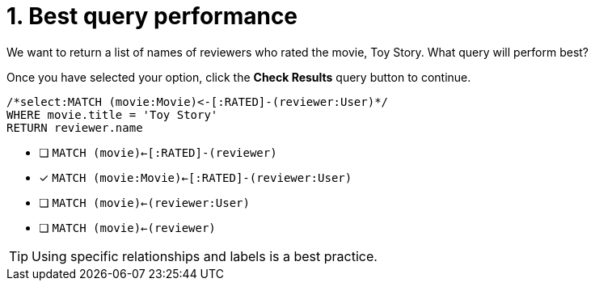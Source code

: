 [.question.select-in-source]
= 1. Best query performance

We want to return a list of names of reviewers who rated the movie, Toy Story.
What query will perform best?

Once you have selected your option, click the **Check Results** query button to continue.

[source,cypher,role=nocopy noplay]
----
/*select:MATCH (movie:Movie)<-[:RATED]-(reviewer:User)*/
WHERE movie.title = 'Toy Story'
RETURN reviewer.name
----


* [ ] `MATCH (movie)<-[:RATED]-(reviewer)`
* [x] `MATCH (movie:Movie)<-[:RATED]-(reviewer:User)`
* [ ] `MATCH (movie)<-(reviewer:User)`
* [ ] `MATCH (movie)<-(reviewer)`

[TIP]
====
Using specific relationships and labels is a best practice.
====